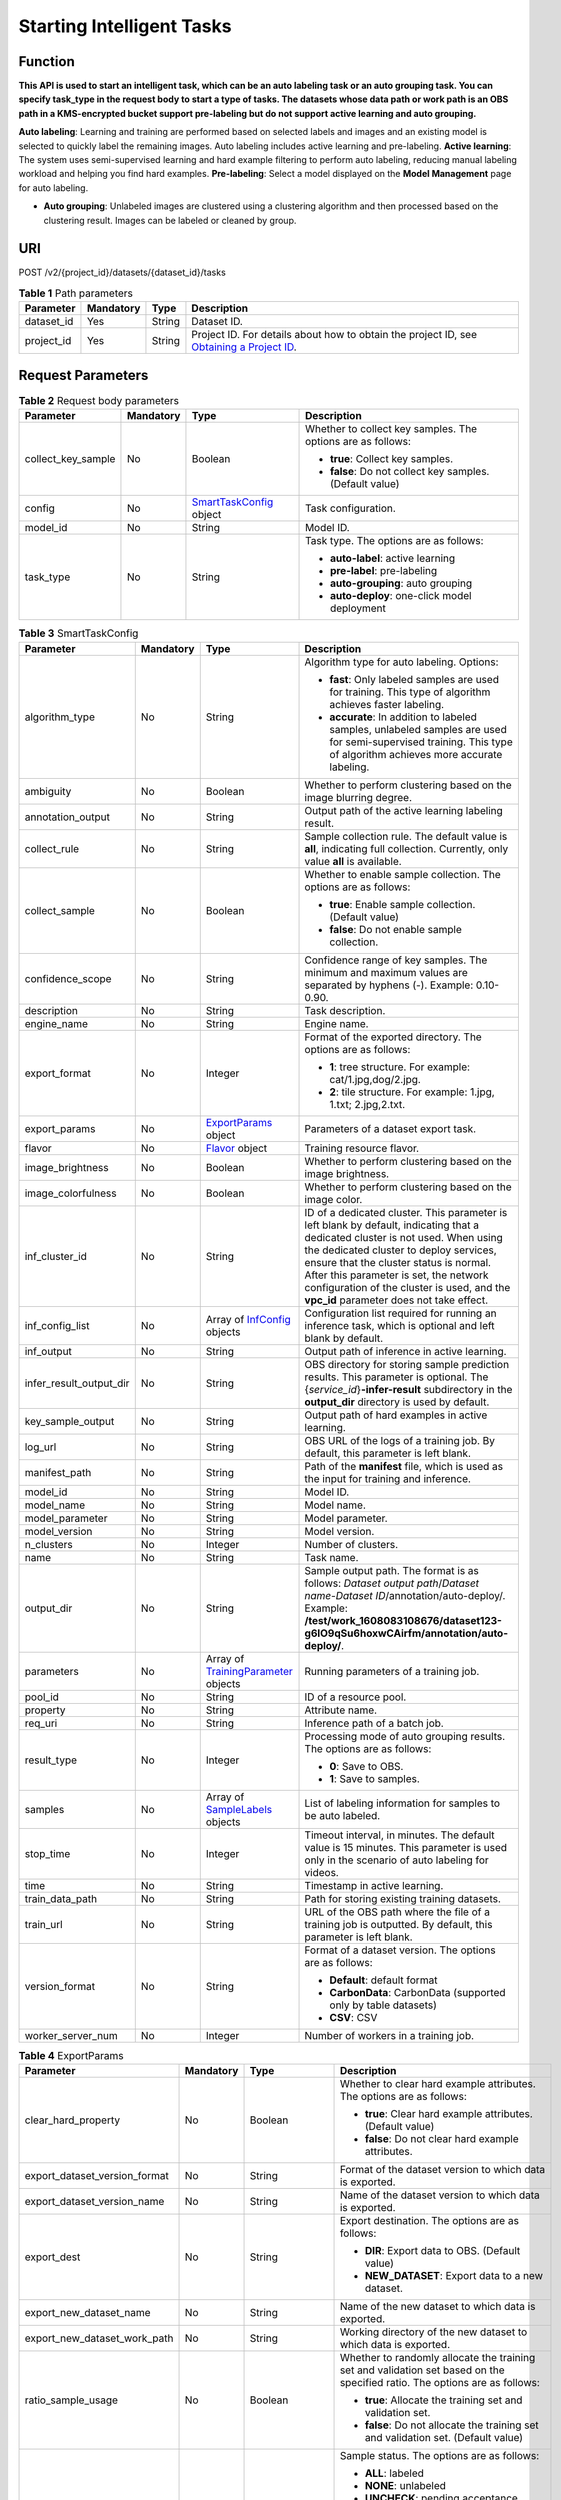 Starting Intelligent Tasks
==========================

Function
--------

**This API is used to start an intelligent task, which can be an auto labeling task or an auto grouping task. You can specify task_type in the request body to start a type of tasks. The datasets whose data path or work path is an OBS path in a KMS-encrypted bucket support pre-labeling but do not support active learning and auto grouping.**

**Auto labeling**: Learning and training are performed based on selected labels and images and an existing model is selected to quickly label the remaining images. Auto labeling includes active learning and pre-labeling. **Active learning**: The system uses semi-supervised learning and hard example filtering to perform auto labeling, reducing manual labeling workload and helping you find hard examples. **Pre-labeling**: Select a model displayed on the **Model Management** page for auto labeling.

-  **Auto grouping**: Unlabeled images are clustered using a clustering algorithm and then processed based on the clustering result. Images can be labeled or cleaned by group.

URI
---

POST /v2/{project_id}/datasets/{dataset_id}/tasks

.. table:: **Table 1** Path parameters

   +------------+-----------+--------+------------------------------------------------------------------------------------------------------------------------------------------------------------+
   | Parameter  | Mandatory | Type   | Description                                                                                                                                                |
   +============+===========+========+============================================================================================================================================================+
   | dataset_id | Yes       | String | Dataset ID.                                                                                                                                                |
   +------------+-----------+--------+------------------------------------------------------------------------------------------------------------------------------------------------------------+
   | project_id | Yes       | String | Project ID. For details about how to obtain the project ID, see `Obtaining a Project ID <../../common_parameters/obtaining_a_project_id_and_name.html>`__. |
   +------------+-----------+--------+------------------------------------------------------------------------------------------------------------------------------------------------------------+

Request Parameters
------------------



.. _CreateTaskrequestSmartTaskRequest:

.. table:: **Table 2** Request body parameters

   +--------------------+-----------------+----------------------------------------------------------------+-------------------------------------------------------------+
   | Parameter          | Mandatory       | Type                                                           | Description                                                 |
   +====================+=================+================================================================+=============================================================+
   | collect_key_sample | No              | Boolean                                                        | Whether to collect key samples. The options are as follows: |
   |                    |                 |                                                                |                                                             |
   |                    |                 |                                                                | -  **true**: Collect key samples.                           |
   |                    |                 |                                                                |                                                             |
   |                    |                 |                                                                | -  **false**: Do not collect key samples. (Default value)   |
   +--------------------+-----------------+----------------------------------------------------------------+-------------------------------------------------------------+
   | config             | No              | `SmartTaskConfig <#createtaskrequestsmarttaskconfig>`__ object | Task configuration.                                         |
   +--------------------+-----------------+----------------------------------------------------------------+-------------------------------------------------------------+
   | model_id           | No              | String                                                         | Model ID.                                                   |
   +--------------------+-----------------+----------------------------------------------------------------+-------------------------------------------------------------+
   | task_type          | No              | String                                                         | Task type. The options are as follows:                      |
   |                    |                 |                                                                |                                                             |
   |                    |                 |                                                                | -  **auto-label**: active learning                          |
   |                    |                 |                                                                |                                                             |
   |                    |                 |                                                                | -  **pre-label**: pre-labeling                              |
   |                    |                 |                                                                |                                                             |
   |                    |                 |                                                                | -  **auto-grouping**: auto grouping                         |
   |                    |                 |                                                                |                                                             |
   |                    |                 |                                                                | -  **auto-deploy**: one-click model deployment              |
   +--------------------+-----------------+----------------------------------------------------------------+-------------------------------------------------------------+



.. _CreateTaskrequestSmartTaskConfig:

.. table:: **Table 3** SmartTaskConfig

   +-------------------------+-----------------+------------------------------------------------------------------------------+-------------------------------------------------------------------------------------------------------------------------------------------------------------------------------------------------------------------------------------------------------------------------------------------------------------------------------------------------------+
   | Parameter               | Mandatory       | Type                                                                         | Description                                                                                                                                                                                                                                                                                                                                           |
   +=========================+=================+==============================================================================+=======================================================================================================================================================================================================================================================================================================================================================+
   | algorithm_type          | No              | String                                                                       | Algorithm type for auto labeling. Options:                                                                                                                                                                                                                                                                                                            |
   |                         |                 |                                                                              |                                                                                                                                                                                                                                                                                                                                                       |
   |                         |                 |                                                                              | -  **fast**: Only labeled samples are used for training. This type of algorithm achieves faster labeling.                                                                                                                                                                                                                                             |
   |                         |                 |                                                                              |                                                                                                                                                                                                                                                                                                                                                       |
   |                         |                 |                                                                              | -  **accurate**: In addition to labeled samples, unlabeled samples are used for semi-supervised training. This type of algorithm achieves more accurate labeling.                                                                                                                                                                                     |
   +-------------------------+-----------------+------------------------------------------------------------------------------+-------------------------------------------------------------------------------------------------------------------------------------------------------------------------------------------------------------------------------------------------------------------------------------------------------------------------------------------------------+
   | ambiguity               | No              | Boolean                                                                      | Whether to perform clustering based on the image blurring degree.                                                                                                                                                                                                                                                                                     |
   +-------------------------+-----------------+------------------------------------------------------------------------------+-------------------------------------------------------------------------------------------------------------------------------------------------------------------------------------------------------------------------------------------------------------------------------------------------------------------------------------------------------+
   | annotation_output       | No              | String                                                                       | Output path of the active learning labeling result.                                                                                                                                                                                                                                                                                                   |
   +-------------------------+-----------------+------------------------------------------------------------------------------+-------------------------------------------------------------------------------------------------------------------------------------------------------------------------------------------------------------------------------------------------------------------------------------------------------------------------------------------------------+
   | collect_rule            | No              | String                                                                       | Sample collection rule. The default value is **all**, indicating full collection. Currently, only value **all** is available.                                                                                                                                                                                                                         |
   +-------------------------+-----------------+------------------------------------------------------------------------------+-------------------------------------------------------------------------------------------------------------------------------------------------------------------------------------------------------------------------------------------------------------------------------------------------------------------------------------------------------+
   | collect_sample          | No              | Boolean                                                                      | Whether to enable sample collection. The options are as follows:                                                                                                                                                                                                                                                                                      |
   |                         |                 |                                                                              |                                                                                                                                                                                                                                                                                                                                                       |
   |                         |                 |                                                                              | -  **true**: Enable sample collection. (Default value)                                                                                                                                                                                                                                                                                                |
   |                         |                 |                                                                              |                                                                                                                                                                                                                                                                                                                                                       |
   |                         |                 |                                                                              | -  **false**: Do not enable sample collection.                                                                                                                                                                                                                                                                                                        |
   +-------------------------+-----------------+------------------------------------------------------------------------------+-------------------------------------------------------------------------------------------------------------------------------------------------------------------------------------------------------------------------------------------------------------------------------------------------------------------------------------------------------+
   | confidence_scope        | No              | String                                                                       | Confidence range of key samples. The minimum and maximum values are separated by hyphens (-). Example: 0.10-0.90.                                                                                                                                                                                                                                     |
   +-------------------------+-----------------+------------------------------------------------------------------------------+-------------------------------------------------------------------------------------------------------------------------------------------------------------------------------------------------------------------------------------------------------------------------------------------------------------------------------------------------------+
   | description             | No              | String                                                                       | Task description.                                                                                                                                                                                                                                                                                                                                     |
   +-------------------------+-----------------+------------------------------------------------------------------------------+-------------------------------------------------------------------------------------------------------------------------------------------------------------------------------------------------------------------------------------------------------------------------------------------------------------------------------------------------------+
   | engine_name             | No              | String                                                                       | Engine name.                                                                                                                                                                                                                                                                                                                                          |
   +-------------------------+-----------------+------------------------------------------------------------------------------+-------------------------------------------------------------------------------------------------------------------------------------------------------------------------------------------------------------------------------------------------------------------------------------------------------------------------------------------------------+
   | export_format           | No              | Integer                                                                      | Format of the exported directory. The options are as follows:                                                                                                                                                                                                                                                                                         |
   |                         |                 |                                                                              |                                                                                                                                                                                                                                                                                                                                                       |
   |                         |                 |                                                                              | -  **1**: tree structure. For example: cat/1.jpg,dog/2.jpg.                                                                                                                                                                                                                                                                                           |
   |                         |                 |                                                                              |                                                                                                                                                                                                                                                                                                                                                       |
   |                         |                 |                                                                              | -  **2**: tile structure. For example: 1.jpg, 1.txt; 2.jpg,2.txt.                                                                                                                                                                                                                                                                                     |
   +-------------------------+-----------------+------------------------------------------------------------------------------+-------------------------------------------------------------------------------------------------------------------------------------------------------------------------------------------------------------------------------------------------------------------------------------------------------------------------------------------------------+
   | export_params           | No              | `ExportParams <#createtaskrequestexportparams>`__ object                     | Parameters of a dataset export task.                                                                                                                                                                                                                                                                                                                  |
   +-------------------------+-----------------+------------------------------------------------------------------------------+-------------------------------------------------------------------------------------------------------------------------------------------------------------------------------------------------------------------------------------------------------------------------------------------------------------------------------------------------------+
   | flavor                  | No              | `Flavor <#createtaskrequestflavor>`__ object                                 | Training resource flavor.                                                                                                                                                                                                                                                                                                                             |
   +-------------------------+-----------------+------------------------------------------------------------------------------+-------------------------------------------------------------------------------------------------------------------------------------------------------------------------------------------------------------------------------------------------------------------------------------------------------------------------------------------------------+
   | image_brightness        | No              | Boolean                                                                      | Whether to perform clustering based on the image brightness.                                                                                                                                                                                                                                                                                          |
   +-------------------------+-----------------+------------------------------------------------------------------------------+-------------------------------------------------------------------------------------------------------------------------------------------------------------------------------------------------------------------------------------------------------------------------------------------------------------------------------------------------------+
   | image_colorfulness      | No              | Boolean                                                                      | Whether to perform clustering based on the image color.                                                                                                                                                                                                                                                                                               |
   +-------------------------+-----------------+------------------------------------------------------------------------------+-------------------------------------------------------------------------------------------------------------------------------------------------------------------------------------------------------------------------------------------------------------------------------------------------------------------------------------------------------+
   | inf_cluster_id          | No              | String                                                                       | ID of a dedicated cluster. This parameter is left blank by default, indicating that a dedicated cluster is not used. When using the dedicated cluster to deploy services, ensure that the cluster status is normal. After this parameter is set, the network configuration of the cluster is used, and the **vpc_id** parameter does not take effect. |
   +-------------------------+-----------------+------------------------------------------------------------------------------+-------------------------------------------------------------------------------------------------------------------------------------------------------------------------------------------------------------------------------------------------------------------------------------------------------------------------------------------------------+
   | inf_config_list         | No              | Array of `InfConfig <#createtaskrequestinfconfig>`__ objects                 | Configuration list required for running an inference task, which is optional and left blank by default.                                                                                                                                                                                                                                               |
   +-------------------------+-----------------+------------------------------------------------------------------------------+-------------------------------------------------------------------------------------------------------------------------------------------------------------------------------------------------------------------------------------------------------------------------------------------------------------------------------------------------------+
   | inf_output              | No              | String                                                                       | Output path of inference in active learning.                                                                                                                                                                                                                                                                                                          |
   +-------------------------+-----------------+------------------------------------------------------------------------------+-------------------------------------------------------------------------------------------------------------------------------------------------------------------------------------------------------------------------------------------------------------------------------------------------------------------------------------------------------+
   | infer_result_output_dir | No              | String                                                                       | OBS directory for storing sample prediction results. This parameter is optional. The {*service_id*}\ **-infer-result** subdirectory in the **output_dir** directory is used by default.                                                                                                                                                               |
   +-------------------------+-----------------+------------------------------------------------------------------------------+-------------------------------------------------------------------------------------------------------------------------------------------------------------------------------------------------------------------------------------------------------------------------------------------------------------------------------------------------------+
   | key_sample_output       | No              | String                                                                       | Output path of hard examples in active learning.                                                                                                                                                                                                                                                                                                      |
   +-------------------------+-----------------+------------------------------------------------------------------------------+-------------------------------------------------------------------------------------------------------------------------------------------------------------------------------------------------------------------------------------------------------------------------------------------------------------------------------------------------------+
   | log_url                 | No              | String                                                                       | OBS URL of the logs of a training job. By default, this parameter is left blank.                                                                                                                                                                                                                                                                      |
   +-------------------------+-----------------+------------------------------------------------------------------------------+-------------------------------------------------------------------------------------------------------------------------------------------------------------------------------------------------------------------------------------------------------------------------------------------------------------------------------------------------------+
   | manifest_path           | No              | String                                                                       | Path of the **manifest** file, which is used as the input for training and inference.                                                                                                                                                                                                                                                                 |
   +-------------------------+-----------------+------------------------------------------------------------------------------+-------------------------------------------------------------------------------------------------------------------------------------------------------------------------------------------------------------------------------------------------------------------------------------------------------------------------------------------------------+
   | model_id                | No              | String                                                                       | Model ID.                                                                                                                                                                                                                                                                                                                                             |
   +-------------------------+-----------------+------------------------------------------------------------------------------+-------------------------------------------------------------------------------------------------------------------------------------------------------------------------------------------------------------------------------------------------------------------------------------------------------------------------------------------------------+
   | model_name              | No              | String                                                                       | Model name.                                                                                                                                                                                                                                                                                                                                           |
   +-------------------------+-----------------+------------------------------------------------------------------------------+-------------------------------------------------------------------------------------------------------------------------------------------------------------------------------------------------------------------------------------------------------------------------------------------------------------------------------------------------------+
   | model_parameter         | No              | String                                                                       | Model parameter.                                                                                                                                                                                                                                                                                                                                      |
   +-------------------------+-----------------+------------------------------------------------------------------------------+-------------------------------------------------------------------------------------------------------------------------------------------------------------------------------------------------------------------------------------------------------------------------------------------------------------------------------------------------------+
   | model_version           | No              | String                                                                       | Model version.                                                                                                                                                                                                                                                                                                                                        |
   +-------------------------+-----------------+------------------------------------------------------------------------------+-------------------------------------------------------------------------------------------------------------------------------------------------------------------------------------------------------------------------------------------------------------------------------------------------------------------------------------------------------+
   | n_clusters              | No              | Integer                                                                      | Number of clusters.                                                                                                                                                                                                                                                                                                                                   |
   +-------------------------+-----------------+------------------------------------------------------------------------------+-------------------------------------------------------------------------------------------------------------------------------------------------------------------------------------------------------------------------------------------------------------------------------------------------------------------------------------------------------+
   | name                    | No              | String                                                                       | Task name.                                                                                                                                                                                                                                                                                                                                            |
   +-------------------------+-----------------+------------------------------------------------------------------------------+-------------------------------------------------------------------------------------------------------------------------------------------------------------------------------------------------------------------------------------------------------------------------------------------------------------------------------------------------------+
   | output_dir              | No              | String                                                                       | Sample output path. The format is as follows: *Dataset output path*/*Dataset name*-*Dataset ID*/annotation/auto-deploy/. Example: **/test/work_1608083108676/dataset123-g6IO9qSu6hoxwCAirfm/annotation/auto-deploy/**.                                                                                                                                |
   +-------------------------+-----------------+------------------------------------------------------------------------------+-------------------------------------------------------------------------------------------------------------------------------------------------------------------------------------------------------------------------------------------------------------------------------------------------------------------------------------------------------+
   | parameters              | No              | Array of `TrainingParameter <#createtaskrequesttrainingparameter>`__ objects | Running parameters of a training job.                                                                                                                                                                                                                                                                                                                 |
   +-------------------------+-----------------+------------------------------------------------------------------------------+-------------------------------------------------------------------------------------------------------------------------------------------------------------------------------------------------------------------------------------------------------------------------------------------------------------------------------------------------------+
   | pool_id                 | No              | String                                                                       | ID of a resource pool.                                                                                                                                                                                                                                                                                                                                |
   +-------------------------+-----------------+------------------------------------------------------------------------------+-------------------------------------------------------------------------------------------------------------------------------------------------------------------------------------------------------------------------------------------------------------------------------------------------------------------------------------------------------+
   | property                | No              | String                                                                       | Attribute name.                                                                                                                                                                                                                                                                                                                                       |
   +-------------------------+-----------------+------------------------------------------------------------------------------+-------------------------------------------------------------------------------------------------------------------------------------------------------------------------------------------------------------------------------------------------------------------------------------------------------------------------------------------------------+
   | req_uri                 | No              | String                                                                       | Inference path of a batch job.                                                                                                                                                                                                                                                                                                                        |
   +-------------------------+-----------------+------------------------------------------------------------------------------+-------------------------------------------------------------------------------------------------------------------------------------------------------------------------------------------------------------------------------------------------------------------------------------------------------------------------------------------------------+
   | result_type             | No              | Integer                                                                      | Processing mode of auto grouping results. The options are as follows:                                                                                                                                                                                                                                                                                 |
   |                         |                 |                                                                              |                                                                                                                                                                                                                                                                                                                                                       |
   |                         |                 |                                                                              | -  **0**: Save to OBS.                                                                                                                                                                                                                                                                                                                                |
   |                         |                 |                                                                              |                                                                                                                                                                                                                                                                                                                                                       |
   |                         |                 |                                                                              | -  **1**: Save to samples.                                                                                                                                                                                                                                                                                                                            |
   +-------------------------+-----------------+------------------------------------------------------------------------------+-------------------------------------------------------------------------------------------------------------------------------------------------------------------------------------------------------------------------------------------------------------------------------------------------------------------------------------------------------+
   | samples                 | No              | Array of `SampleLabels <#createtaskrequestsamplelabels>`__ objects           | List of labeling information for samples to be auto labeled.                                                                                                                                                                                                                                                                                          |
   +-------------------------+-----------------+------------------------------------------------------------------------------+-------------------------------------------------------------------------------------------------------------------------------------------------------------------------------------------------------------------------------------------------------------------------------------------------------------------------------------------------------+
   | stop_time               | No              | Integer                                                                      | Timeout interval, in minutes. The default value is 15 minutes. This parameter is used only in the scenario of auto labeling for videos.                                                                                                                                                                                                               |
   +-------------------------+-----------------+------------------------------------------------------------------------------+-------------------------------------------------------------------------------------------------------------------------------------------------------------------------------------------------------------------------------------------------------------------------------------------------------------------------------------------------------+
   | time                    | No              | String                                                                       | Timestamp in active learning.                                                                                                                                                                                                                                                                                                                         |
   +-------------------------+-----------------+------------------------------------------------------------------------------+-------------------------------------------------------------------------------------------------------------------------------------------------------------------------------------------------------------------------------------------------------------------------------------------------------------------------------------------------------+
   | train_data_path         | No              | String                                                                       | Path for storing existing training datasets.                                                                                                                                                                                                                                                                                                          |
   +-------------------------+-----------------+------------------------------------------------------------------------------+-------------------------------------------------------------------------------------------------------------------------------------------------------------------------------------------------------------------------------------------------------------------------------------------------------------------------------------------------------+
   | train_url               | No              | String                                                                       | URL of the OBS path where the file of a training job is outputted. By default, this parameter is left blank.                                                                                                                                                                                                                                          |
   +-------------------------+-----------------+------------------------------------------------------------------------------+-------------------------------------------------------------------------------------------------------------------------------------------------------------------------------------------------------------------------------------------------------------------------------------------------------------------------------------------------------+
   | version_format          | No              | String                                                                       | Format of a dataset version. The options are as follows:                                                                                                                                                                                                                                                                                              |
   |                         |                 |                                                                              |                                                                                                                                                                                                                                                                                                                                                       |
   |                         |                 |                                                                              | -  **Default**: default format                                                                                                                                                                                                                                                                                                                        |
   |                         |                 |                                                                              |                                                                                                                                                                                                                                                                                                                                                       |
   |                         |                 |                                                                              | -  **CarbonData**: CarbonData (supported only by table datasets)                                                                                                                                                                                                                                                                                      |
   |                         |                 |                                                                              |                                                                                                                                                                                                                                                                                                                                                       |
   |                         |                 |                                                                              | -  **CSV**: CSV                                                                                                                                                                                                                                                                                                                                       |
   +-------------------------+-----------------+------------------------------------------------------------------------------+-------------------------------------------------------------------------------------------------------------------------------------------------------------------------------------------------------------------------------------------------------------------------------------------------------------------------------------------------------+
   | worker_server_num       | No              | Integer                                                                      | Number of workers in a training job.                                                                                                                                                                                                                                                                                                                  |
   +-------------------------+-----------------+------------------------------------------------------------------------------+-------------------------------------------------------------------------------------------------------------------------------------------------------------------------------------------------------------------------------------------------------------------------------------------------------------------------------------------------------+



.. _CreateTaskrequestExportParams:

.. table:: **Table 4** ExportParams

   +-------------------------------+-----------------+--------------------------------------------------------------------------+----------------------------------------------------------------------------------------------------------------------------------------------------------------------------+
   | Parameter                     | Mandatory       | Type                                                                     | Description                                                                                                                                                                |
   +===============================+=================+==========================================================================+============================================================================================================================================================================+
   | clear_hard_property           | No              | Boolean                                                                  | Whether to clear hard example attributes. The options are as follows:                                                                                                      |
   |                               |                 |                                                                          |                                                                                                                                                                            |
   |                               |                 |                                                                          | -  **true**: Clear hard example attributes. (Default value)                                                                                                                |
   |                               |                 |                                                                          |                                                                                                                                                                            |
   |                               |                 |                                                                          | -  **false**: Do not clear hard example attributes.                                                                                                                        |
   +-------------------------------+-----------------+--------------------------------------------------------------------------+----------------------------------------------------------------------------------------------------------------------------------------------------------------------------+
   | export_dataset_version_format | No              | String                                                                   | Format of the dataset version to which data is exported.                                                                                                                   |
   +-------------------------------+-----------------+--------------------------------------------------------------------------+----------------------------------------------------------------------------------------------------------------------------------------------------------------------------+
   | export_dataset_version_name   | No              | String                                                                   | Name of the dataset version to which data is exported.                                                                                                                     |
   +-------------------------------+-----------------+--------------------------------------------------------------------------+----------------------------------------------------------------------------------------------------------------------------------------------------------------------------+
   | export_dest                   | No              | String                                                                   | Export destination. The options are as follows:                                                                                                                            |
   |                               |                 |                                                                          |                                                                                                                                                                            |
   |                               |                 |                                                                          | -  **DIR**: Export data to OBS. (Default value)                                                                                                                            |
   |                               |                 |                                                                          |                                                                                                                                                                            |
   |                               |                 |                                                                          | -  **NEW_DATASET**: Export data to a new dataset.                                                                                                                          |
   +-------------------------------+-----------------+--------------------------------------------------------------------------+----------------------------------------------------------------------------------------------------------------------------------------------------------------------------+
   | export_new_dataset_name       | No              | String                                                                   | Name of the new dataset to which data is exported.                                                                                                                         |
   +-------------------------------+-----------------+--------------------------------------------------------------------------+----------------------------------------------------------------------------------------------------------------------------------------------------------------------------+
   | export_new_dataset_work_path  | No              | String                                                                   | Working directory of the new dataset to which data is exported.                                                                                                            |
   +-------------------------------+-----------------+--------------------------------------------------------------------------+----------------------------------------------------------------------------------------------------------------------------------------------------------------------------+
   | ratio_sample_usage            | No              | Boolean                                                                  | Whether to randomly allocate the training set and validation set based on the specified ratio. The options are as follows:                                                 |
   |                               |                 |                                                                          |                                                                                                                                                                            |
   |                               |                 |                                                                          | -  **true**: Allocate the training set and validation set.                                                                                                                 |
   |                               |                 |                                                                          |                                                                                                                                                                            |
   |                               |                 |                                                                          | -  **false**: Do not allocate the training set and validation set. (Default value)                                                                                         |
   +-------------------------------+-----------------+--------------------------------------------------------------------------+----------------------------------------------------------------------------------------------------------------------------------------------------------------------------+
   | sample_state                  | No              | String                                                                   | Sample status. The options are as follows:                                                                                                                                 |
   |                               |                 |                                                                          |                                                                                                                                                                            |
   |                               |                 |                                                                          | -  **ALL**: labeled                                                                                                                                                        |
   |                               |                 |                                                                          |                                                                                                                                                                            |
   |                               |                 |                                                                          | -  **NONE**: unlabeled                                                                                                                                                     |
   |                               |                 |                                                                          |                                                                                                                                                                            |
   |                               |                 |                                                                          | -  **UNCHECK**: pending acceptance                                                                                                                                         |
   |                               |                 |                                                                          |                                                                                                                                                                            |
   |                               |                 |                                                                          | -  **ACCEPTED**: accepted                                                                                                                                                  |
   |                               |                 |                                                                          |                                                                                                                                                                            |
   |                               |                 |                                                                          | -  **REJECTED**: rejected                                                                                                                                                  |
   |                               |                 |                                                                          |                                                                                                                                                                            |
   |                               |                 |                                                                          | -  **UNREVIEWED**: pending review                                                                                                                                          |
   |                               |                 |                                                                          |                                                                                                                                                                            |
   |                               |                 |                                                                          | -  **REVIEWED**: reviewed                                                                                                                                                  |
   |                               |                 |                                                                          |                                                                                                                                                                            |
   |                               |                 |                                                                          | -  **WORKFORCE_SAMPLED**: sampled                                                                                                                                          |
   |                               |                 |                                                                          |                                                                                                                                                                            |
   |                               |                 |                                                                          | -  **WORKFORCE_SAMPLED_UNCHECK**: sampling unchecked                                                                                                                       |
   |                               |                 |                                                                          |                                                                                                                                                                            |
   |                               |                 |                                                                          | -  **WORKFORCE_SAMPLED_CHECKED**: sampling checked                                                                                                                         |
   |                               |                 |                                                                          |                                                                                                                                                                            |
   |                               |                 |                                                                          | -  **WORKFORCE_SAMPLED_ACCEPTED**: sampling accepted                                                                                                                       |
   |                               |                 |                                                                          |                                                                                                                                                                            |
   |                               |                 |                                                                          | -  **WORKFORCE_SAMPLED_REJECTED**: sampling rejected                                                                                                                       |
   |                               |                 |                                                                          |                                                                                                                                                                            |
   |                               |                 |                                                                          | -  **AUTO_ANNOTATION**: to be confirmed                                                                                                                                    |
   +-------------------------------+-----------------+--------------------------------------------------------------------------+----------------------------------------------------------------------------------------------------------------------------------------------------------------------------+
   | samples                       | No              | Array of strings                                                         | ID list of exported samples.                                                                                                                                               |
   +-------------------------------+-----------------+--------------------------------------------------------------------------+----------------------------------------------------------------------------------------------------------------------------------------------------------------------------+
   | search_conditions             | No              | Array of `SearchCondition <#createtaskrequestsearchcondition>`__ objects | Exported search conditions. The relationship between multiple search conditions is OR.                                                                                     |
   +-------------------------------+-----------------+--------------------------------------------------------------------------+----------------------------------------------------------------------------------------------------------------------------------------------------------------------------+
   | train_sample_ratio            | No              | String                                                                   | Split ratio of training set and verification set during specified version release. The default value is **1.00**, indicating that all released versions are training sets. |
   +-------------------------------+-----------------+--------------------------------------------------------------------------+----------------------------------------------------------------------------------------------------------------------------------------------------------------------------+



.. _CreateTaskrequestSearchCondition:

.. table:: **Table 5** SearchCondition

   +------------------+-----------------+----------------------------------------------------------+------------------------------------------------------------------------------------------------------------------------------------------------------------------------------------------------------------------------------------------------------------------+
   | Parameter        | Mandatory       | Type                                                     | Description                                                                                                                                                                                                                                                      |
   +==================+=================+==========================================================+==================================================================================================================================================================================================================================================================+
   | coefficient      | No              | String                                                   | Filter by coefficient of difficulty.                                                                                                                                                                                                                             |
   +------------------+-----------------+----------------------------------------------------------+------------------------------------------------------------------------------------------------------------------------------------------------------------------------------------------------------------------------------------------------------------------+
   | frame_in_video   | No              | Integer                                                  | A frame in the video.                                                                                                                                                                                                                                            |
   +------------------+-----------------+----------------------------------------------------------+------------------------------------------------------------------------------------------------------------------------------------------------------------------------------------------------------------------------------------------------------------------+
   | hard             | No              | String                                                   | Whether a sample is a hard sample. The options are as follows:                                                                                                                                                                                                   |
   |                  |                 |                                                          |                                                                                                                                                                                                                                                                  |
   |                  |                 |                                                          | -  **0**: non-hard sample                                                                                                                                                                                                                                        |
   |                  |                 |                                                          |                                                                                                                                                                                                                                                                  |
   |                  |                 |                                                          | -  **1**: hard sample                                                                                                                                                                                                                                            |
   +------------------+-----------------+----------------------------------------------------------+------------------------------------------------------------------------------------------------------------------------------------------------------------------------------------------------------------------------------------------------------------------+
   | import_origin    | No              | String                                                   | Filter by data source.                                                                                                                                                                                                                                           |
   +------------------+-----------------+----------------------------------------------------------+------------------------------------------------------------------------------------------------------------------------------------------------------------------------------------------------------------------------------------------------------------------+
   | kvp              | No              | String                                                   | CT dosage, filtered by dosage.                                                                                                                                                                                                                                   |
   +------------------+-----------------+----------------------------------------------------------+------------------------------------------------------------------------------------------------------------------------------------------------------------------------------------------------------------------------------------------------------------------+
   | label_list       | No              | `SearchLabels <#createtaskrequestsearchlabels>`__ object | Label search criteria.                                                                                                                                                                                                                                           |
   +------------------+-----------------+----------------------------------------------------------+------------------------------------------------------------------------------------------------------------------------------------------------------------------------------------------------------------------------------------------------------------------+
   | labeler          | No              | String                                                   | Labeler.                                                                                                                                                                                                                                                         |
   +------------------+-----------------+----------------------------------------------------------+------------------------------------------------------------------------------------------------------------------------------------------------------------------------------------------------------------------------------------------------------------------+
   | metadata         | No              | `SearchProp <#createtaskrequestsearchprop>`__ object     | Search by sample attribute.                                                                                                                                                                                                                                      |
   +------------------+-----------------+----------------------------------------------------------+------------------------------------------------------------------------------------------------------------------------------------------------------------------------------------------------------------------------------------------------------------------+
   | parent_sample_id | No              | String                                                   | Parent sample ID.                                                                                                                                                                                                                                                |
   +------------------+-----------------+----------------------------------------------------------+------------------------------------------------------------------------------------------------------------------------------------------------------------------------------------------------------------------------------------------------------------------+
   | sample_dir       | No              | String                                                   | Directory where data samples are stored (the directory must end with a slash (/)). Only samples in the specified directory are searched for. Recursive search of directories is not supported.                                                                   |
   +------------------+-----------------+----------------------------------------------------------+------------------------------------------------------------------------------------------------------------------------------------------------------------------------------------------------------------------------------------------------------------------+
   | sample_name      | No              | String                                                   | Search by sample name, including the file name extension.                                                                                                                                                                                                        |
   +------------------+-----------------+----------------------------------------------------------+------------------------------------------------------------------------------------------------------------------------------------------------------------------------------------------------------------------------------------------------------------------+
   | sample_time      | No              | String                                                   | When a sample is added to the dataset, an index is created based on the last modification time (accurate to day) of the sample on OBS. You can search for the sample based on the time. The options are as follows:                                              |
   |                  |                 |                                                          |                                                                                                                                                                                                                                                                  |
   |                  |                 |                                                          | -  **month**: Search for samples added from 30 days ago to the current day.                                                                                                                                                                                      |
   |                  |                 |                                                          |                                                                                                                                                                                                                                                                  |
   |                  |                 |                                                          | -  **day**: Search for samples added from yesterday (one day ago) to the current day.                                                                                                                                                                            |
   |                  |                 |                                                          |                                                                                                                                                                                                                                                                  |
   |                  |                 |                                                          | -  **yyyyMMdd-yyyyMMdd**: Search for samples added in a specified period (at most 30 days), in the format of **Start date-End date**. For example, **20190901-2019091501** indicates that samples generated from September 1 to September 15, 2019 are searched. |
   +------------------+-----------------+----------------------------------------------------------+------------------------------------------------------------------------------------------------------------------------------------------------------------------------------------------------------------------------------------------------------------------+
   | score            | No              | String                                                   | Search by confidence.                                                                                                                                                                                                                                            |
   +------------------+-----------------+----------------------------------------------------------+------------------------------------------------------------------------------------------------------------------------------------------------------------------------------------------------------------------------------------------------------------------+
   | slice_thickness  | No              | String                                                   | DICOM layer thickness. Samples are filtered by layer thickness.                                                                                                                                                                                                  |
   +------------------+-----------------+----------------------------------------------------------+------------------------------------------------------------------------------------------------------------------------------------------------------------------------------------------------------------------------------------------------------------------+
   | study_date       | No              | String                                                   | DICOM scanning time.                                                                                                                                                                                                                                             |
   +------------------+-----------------+----------------------------------------------------------+------------------------------------------------------------------------------------------------------------------------------------------------------------------------------------------------------------------------------------------------------------------+
   | time_in_video    | No              | String                                                   | A time point in the video.                                                                                                                                                                                                                                       |
   +------------------+-----------------+----------------------------------------------------------+------------------------------------------------------------------------------------------------------------------------------------------------------------------------------------------------------------------------------------------------------------------+



.. _CreateTaskrequestSearchLabels:

.. table:: **Table 6** SearchLabels

   +-----------------+-----------------+------------------------------------------------------------------+--------------------------------------------------------------------------------------------------------------------------------------------------------------+
   | Parameter       | Mandatory       | Type                                                             | Description                                                                                                                                                  |
   +=================+=================+==================================================================+==============================================================================================================================================================+
   | labels          | No              | Array of `SearchLabel <#createtaskrequestsearchlabel>`__ objects | List of label search criteria.                                                                                                                               |
   +-----------------+-----------------+------------------------------------------------------------------+--------------------------------------------------------------------------------------------------------------------------------------------------------------+
   | op              | No              | String                                                           | If you want to search for multiple labels, **op** must be specified. If you search for only one label, **op** can be left blank. The options are as follows: |
   |                 |                 |                                                                  |                                                                                                                                                              |
   |                 |                 |                                                                  | -  **OR**: OR operation                                                                                                                                      |
   |                 |                 |                                                                  |                                                                                                                                                              |
   |                 |                 |                                                                  | -  **AND**: AND operation                                                                                                                                    |
   +-----------------+-----------------+------------------------------------------------------------------+--------------------------------------------------------------------------------------------------------------------------------------------------------------+



.. _CreateTaskrequestSearchLabel:

.. table:: **Table 7** SearchLabel

   +-----------------+-----------------+---------------------------+----------------------------------------------------------------------------------------------------------------------------------------------------------------------------------------------------------------------------------------------------------------------------------------+
   | Parameter       | Mandatory       | Type                      | Description                                                                                                                                                                                                                                                                            |
   +=================+=================+===========================+========================================================================================================================================================================================================================================================================================+
   | name            | No              | String                    | Label name.                                                                                                                                                                                                                                                                            |
   +-----------------+-----------------+---------------------------+----------------------------------------------------------------------------------------------------------------------------------------------------------------------------------------------------------------------------------------------------------------------------------------+
   | op              | No              | String                    | Operation type between multiple attributes. The options are as follows:                                                                                                                                                                                                                |
   |                 |                 |                           |                                                                                                                                                                                                                                                                                        |
   |                 |                 |                           | -  **OR**: OR operation                                                                                                                                                                                                                                                                |
   |                 |                 |                           |                                                                                                                                                                                                                                                                                        |
   |                 |                 |                           | -  **AND**: AND operation                                                                                                                                                                                                                                                              |
   +-----------------+-----------------+---------------------------+----------------------------------------------------------------------------------------------------------------------------------------------------------------------------------------------------------------------------------------------------------------------------------------+
   | property        | No              | Map<String,Array<String>> | Label attribute, which is in the Object format and stores any key-value pairs. **key** indicates the attribute name, and **value** indicates the value list. If **value** is **null**, the search is not performed by value. Otherwise, the search value can be any value in the list. |
   +-----------------+-----------------+---------------------------+----------------------------------------------------------------------------------------------------------------------------------------------------------------------------------------------------------------------------------------------------------------------------------------+
   | type            | No              | Integer                   | Label type. The options are as follows:                                                                                                                                                                                                                                                |
   |                 |                 |                           |                                                                                                                                                                                                                                                                                        |
   |                 |                 |                           | -  **0**: image classification                                                                                                                                                                                                                                                         |
   |                 |                 |                           |                                                                                                                                                                                                                                                                                        |
   |                 |                 |                           | -  **1**: object detection                                                                                                                                                                                                                                                             |
   |                 |                 |                           |                                                                                                                                                                                                                                                                                        |
   |                 |                 |                           | -  **100**: text classification                                                                                                                                                                                                                                                        |
   |                 |                 |                           |                                                                                                                                                                                                                                                                                        |
   |                 |                 |                           | -  **101**: named entity recognition                                                                                                                                                                                                                                                   |
   |                 |                 |                           |                                                                                                                                                                                                                                                                                        |
   |                 |                 |                           | -  **102**: text triplet relationship                                                                                                                                                                                                                                                  |
   |                 |                 |                           |                                                                                                                                                                                                                                                                                        |
   |                 |                 |                           | -  **103**: text triplet entity                                                                                                                                                                                                                                                        |
   |                 |                 |                           |                                                                                                                                                                                                                                                                                        |
   |                 |                 |                           | -  **200**: speech classification                                                                                                                                                                                                                                                      |
   |                 |                 |                           |                                                                                                                                                                                                                                                                                        |
   |                 |                 |                           | -  **201**: speech content                                                                                                                                                                                                                                                             |
   |                 |                 |                           |                                                                                                                                                                                                                                                                                        |
   |                 |                 |                           | -  **202**: speech paragraph labeling                                                                                                                                                                                                                                                  |
   |                 |                 |                           |                                                                                                                                                                                                                                                                                        |
   |                 |                 |                           | -  **600**: video classification                                                                                                                                                                                                                                                       |
   +-----------------+-----------------+---------------------------+----------------------------------------------------------------------------------------------------------------------------------------------------------------------------------------------------------------------------------------------------------------------------------------+



.. _CreateTaskrequestSearchProp:

.. table:: **Table 8** SearchProp

   +-----------------+-----------------+---------------------------+-----------------------------------------------------------------------+
   | Parameter       | Mandatory       | Type                      | Description                                                           |
   +=================+=================+===========================+=======================================================================+
   | op              | No              | String                    | Relationship between attribute values. The options are as follows:    |
   |                 |                 |                           |                                                                       |
   |                 |                 |                           | -  **AND**: AND relationship                                          |
   |                 |                 |                           |                                                                       |
   |                 |                 |                           | -  **OR**: OR relationship                                            |
   +-----------------+-----------------+---------------------------+-----------------------------------------------------------------------+
   | props           | No              | Map<String,Array<String>> | Search criteria of an attribute. Multiple search criteria can be set. |
   +-----------------+-----------------+---------------------------+-----------------------------------------------------------------------+



.. _CreateTaskrequestFlavor:

.. table:: **Table 9** Flavor

   +-----------+-----------+--------+------------------------------------------------------------------------------+
   | Parameter | Mandatory | Type   | Description                                                                  |
   +===========+===========+========+==============================================================================+
   | code      | No        | String | Attribute code of a resource specification, which is used for task creating. |
   +-----------+-----------+--------+------------------------------------------------------------------------------+



.. _CreateTaskrequestInfConfig:

.. table:: **Table 10** InfConfig

   +----------------+-----------+--------------------+--------------------------------------------------------------------------------------------------------------------------------------------------------------------------------------------------------------------------------------------+
   | Parameter      | Mandatory | Type               | Description                                                                                                                                                                                                                                |
   +================+===========+====================+============================================================================================================================================================================================================================================+
   | envs           | No        | Map<String,String> | (Optional) Environment variable key-value pair required for running a model. By default, this parameter is left blank. To ensure data security, do not enter sensitive information, such as plaintext passwords, in environment variables. |
   +----------------+-----------+--------------------+--------------------------------------------------------------------------------------------------------------------------------------------------------------------------------------------------------------------------------------------+
   | instance_count | No        | Integer            | Instance number of model deployment, that is, the number of compute nodes.                                                                                                                                                                 |
   +----------------+-----------+--------------------+--------------------------------------------------------------------------------------------------------------------------------------------------------------------------------------------------------------------------------------------+
   | model_id       | No        | String             | Model ID.                                                                                                                                                                                                                                  |
   +----------------+-----------+--------------------+--------------------------------------------------------------------------------------------------------------------------------------------------------------------------------------------------------------------------------------------+
   | specification  | No        | String             | Resource specifications of real-time services. For details, see `Deploying Services <../../service_management/deploying_a_model_as_a_service.html>`__.                                                                                     |
   +----------------+-----------+--------------------+--------------------------------------------------------------------------------------------------------------------------------------------------------------------------------------------------------------------------------------------+
   | weight         | No        | Integer            | Traffic weight allocated to a model. This parameter is mandatory only when **infer_type** is set to **real-time**. The sum of the weights must be **100**.                                                                                 |
   +----------------+-----------+--------------------+--------------------------------------------------------------------------------------------------------------------------------------------------------------------------------------------------------------------------------------------+



.. _CreateTaskrequestTrainingParameter:

.. table:: **Table 11** TrainingParameter

   ========= ========= ====== ================
   Parameter Mandatory Type   Description
   ========= ========= ====== ================
   label     No        String Parameter name.
   value     No        String Parameter value.
   ========= ========= ====== ================



.. _CreateTaskrequestSampleLabels:

.. table:: **Table 12** SampleLabels

   +-----------------+-----------------+------------------------------------------------------------------+------------------------------------------------------------------------------------+
   | Parameter       | Mandatory       | Type                                                             | Description                                                                        |
   +=================+=================+==================================================================+====================================================================================+
   | labels          | No              | Array of `SampleLabel <#createtaskrequestsamplelabel>`__ objects | Sample label list. If this parameter is left blank, all sample labels are deleted. |
   +-----------------+-----------------+------------------------------------------------------------------+------------------------------------------------------------------------------------+
   | metadata        | No              | `SampleMetadata <#createtaskrequestsamplemetadata>`__ object     | Key-value pair of the sample **metadata** attribute.                               |
   +-----------------+-----------------+------------------------------------------------------------------+------------------------------------------------------------------------------------+
   | sample_id       | No              | String                                                           | Sample ID.                                                                         |
   +-----------------+-----------------+------------------------------------------------------------------+------------------------------------------------------------------------------------+
   | sample_type     | No              | Integer                                                          | Sample type. The options are as follows:                                           |
   |                 |                 |                                                                  |                                                                                    |
   |                 |                 |                                                                  | -  **0**: image                                                                    |
   |                 |                 |                                                                  |                                                                                    |
   |                 |                 |                                                                  | -  **1**: text                                                                     |
   |                 |                 |                                                                  |                                                                                    |
   |                 |                 |                                                                  | -  **2**: speech                                                                   |
   |                 |                 |                                                                  |                                                                                    |
   |                 |                 |                                                                  | -  **4**: table                                                                    |
   |                 |                 |                                                                  |                                                                                    |
   |                 |                 |                                                                  | -  **6**: video                                                                    |
   |                 |                 |                                                                  |                                                                                    |
   |                 |                 |                                                                  | -  **9**: custom format                                                            |
   +-----------------+-----------------+------------------------------------------------------------------+------------------------------------------------------------------------------------+
   | sample_usage    | No              | String                                                           | Sample usage. The options are as follows:                                          |
   |                 |                 |                                                                  |                                                                                    |
   |                 |                 |                                                                  | -  **TRAIN**: training                                                             |
   |                 |                 |                                                                  |                                                                                    |
   |                 |                 |                                                                  | -  **EVAL**: evaluation                                                            |
   |                 |                 |                                                                  |                                                                                    |
   |                 |                 |                                                                  | -  **TEST**: test                                                                  |
   |                 |                 |                                                                  |                                                                                    |
   |                 |                 |                                                                  | -  **INFERENCE**: inference                                                        |
   +-----------------+-----------------+------------------------------------------------------------------+------------------------------------------------------------------------------------+
   | source          | No              | String                                                           | Source address of sample data.                                                     |
   +-----------------+-----------------+------------------------------------------------------------------+------------------------------------------------------------------------------------+
   | worker_id       | No              | String                                                           | ID of a labeling team member.                                                      |
   +-----------------+-----------------+------------------------------------------------------------------+------------------------------------------------------------------------------------+



.. _CreateTaskrequestSampleLabel:

.. table:: **Table 13** SampleLabel

   +-----------------+-----------------+------------------------------------------------------------------------+---------------------------------------------------------------------------------------------------------------------------------------+
   | Parameter       | Mandatory       | Type                                                                   | Description                                                                                                                           |
   +=================+=================+========================================================================+=======================================================================================================================================+
   | annotated_by    | No              | String                                                                 | Video labeling method, which is used to distinguish whether a video is labeled manually or automatically. The options are as follows: |
   |                 |                 |                                                                        |                                                                                                                                       |
   |                 |                 |                                                                        | -  **human**: manual labeling                                                                                                         |
   |                 |                 |                                                                        |                                                                                                                                       |
   |                 |                 |                                                                        | -  **auto**: automatic labeling                                                                                                       |
   +-----------------+-----------------+------------------------------------------------------------------------+---------------------------------------------------------------------------------------------------------------------------------------+
   | id              | No              | String                                                                 | Label ID.                                                                                                                             |
   +-----------------+-----------------+------------------------------------------------------------------------+---------------------------------------------------------------------------------------------------------------------------------------+
   | name            | No              | String                                                                 | Label name.                                                                                                                           |
   +-----------------+-----------------+------------------------------------------------------------------------+---------------------------------------------------------------------------------------------------------------------------------------+
   | property        | No              | `SampleLabelProperty <#createtaskrequestsamplelabelproperty>`__ object | Attribute key-value pair of the sample label, such as the object shape and shape feature.                                             |
   +-----------------+-----------------+------------------------------------------------------------------------+---------------------------------------------------------------------------------------------------------------------------------------+
   | score           | No              | Float                                                                  | Confidence.                                                                                                                           |
   +-----------------+-----------------+------------------------------------------------------------------------+---------------------------------------------------------------------------------------------------------------------------------------+
   | type            | No              | Integer                                                                | Label type. The options are as follows:                                                                                               |
   |                 |                 |                                                                        |                                                                                                                                       |
   |                 |                 |                                                                        | -  **0**: image classification                                                                                                        |
   |                 |                 |                                                                        |                                                                                                                                       |
   |                 |                 |                                                                        | -  **1**: object detection                                                                                                            |
   |                 |                 |                                                                        |                                                                                                                                       |
   |                 |                 |                                                                        | -  **100**: text classification                                                                                                       |
   |                 |                 |                                                                        |                                                                                                                                       |
   |                 |                 |                                                                        | -  **101**: named entity recognition                                                                                                  |
   |                 |                 |                                                                        |                                                                                                                                       |
   |                 |                 |                                                                        | -  **102**: text triplet relationship                                                                                                 |
   |                 |                 |                                                                        |                                                                                                                                       |
   |                 |                 |                                                                        | -  **103**: text triplet entity                                                                                                       |
   |                 |                 |                                                                        |                                                                                                                                       |
   |                 |                 |                                                                        | -  **200**: speech classification                                                                                                     |
   |                 |                 |                                                                        |                                                                                                                                       |
   |                 |                 |                                                                        | -  **201**: speech content                                                                                                            |
   |                 |                 |                                                                        |                                                                                                                                       |
   |                 |                 |                                                                        | -  **202**: speech paragraph labeling                                                                                                 |
   |                 |                 |                                                                        |                                                                                                                                       |
   |                 |                 |                                                                        | -  **600**: video classification                                                                                                      |
   +-----------------+-----------------+------------------------------------------------------------------------+---------------------------------------------------------------------------------------------------------------------------------------+



.. _CreateTaskrequestSampleLabelProperty:

.. table:: **Table 14** SampleLabelProperty

   +-----------------------------+-----------------+-----------------+---------------------------------------------------------------------------------------------------------------------------------------------------------------------------------------------------------------------------------------------------------------------------------------------------------------------------------------------------------------------------------------------------------------------------+
   | Parameter                   | Mandatory       | Type            | Description                                                                                                                                                                                                                                                                                                                                                                                                               |
   +=============================+=================+=================+===========================================================================================================================================================================================================================================================================================================================================================================================================================+
   | @modelarts:content          | No              | String          | Speech text content, which is a default attribute dedicated to the speech label (including the speech content and speech start and end points).                                                                                                                                                                                                                                                                           |
   +-----------------------------+-----------------+-----------------+---------------------------------------------------------------------------------------------------------------------------------------------------------------------------------------------------------------------------------------------------------------------------------------------------------------------------------------------------------------------------------------------------------------------------+
   | @modelarts:end_index        | No              | Integer         | End position of the text, which is a default attribute dedicated to the named entity label. The end position does not include the character corresponding to the value of **end_index**. Examples are as follows.                                                                                                                                                                                                         |
   |                             |                 |                 |                                                                                                                                                                                                                                                                                                                                                                                                                           |
   |                             |                 |                 | -  If the text content is "Barack Hussein Obama II (born August 4, 1961) is an American attorney and politician.", the **start_index** and **end_index** values of "Barack Hussein Obama II" are **0** and **23**, respectively.                                                                                                                                                                                          |
   |                             |                 |                 |                                                                                                                                                                                                                                                                                                                                                                                                                           |
   |                             |                 |                 | -  If the text content is "By the end of 2018, the company has more than 100 employees.", the **start_index** and **end_index** values of "By the end of 2018" are **0** and **18**, respectively.                                                                                                                                                                                                                        |
   +-----------------------------+-----------------+-----------------+---------------------------------------------------------------------------------------------------------------------------------------------------------------------------------------------------------------------------------------------------------------------------------------------------------------------------------------------------------------------------------------------------------------------------+
   | @modelarts:end_time         | No              | String          | Speech end time, which is a default attribute dedicated to the speech start/end point label, in the format of **hh:mm:ss.SSS**. (**hh** indicates hour; **mm** indicates minute; **ss** indicates second; and **SSS** indicates millisecond.)                                                                                                                                                                             |
   +-----------------------------+-----------------+-----------------+---------------------------------------------------------------------------------------------------------------------------------------------------------------------------------------------------------------------------------------------------------------------------------------------------------------------------------------------------------------------------------------------------------------------------+
   | @modelarts:feature          | No              | Object          | Shape feature, which is a default attribute dedicated to the object detection label, with type of **List**. The upper left corner of an image is used as the coordinate origin **[0,0]**. Each coordinate point is represented by *[x, y]*. *x* indicates the horizontal coordinate, and *y* indicates the vertical coordinate (both *x* and *y* are greater than or equal to 0). The format of each shape is as follows: |
   |                             |                 |                 |                                                                                                                                                                                                                                                                                                                                                                                                                           |
   |                             |                 |                 | -  **bndbox**: consists of two points, for example, **[[0,10],[50,95]]**. The first point is located at the upper left corner of the rectangle and the second point is located at the lower right corner of the rectangle. That is, the X coordinate of the first point must be smaller than that of the second point, and the Y coordinate of the second point must be smaller than that of the first point.             |
   |                             |                 |                 |                                                                                                                                                                                                                                                                                                                                                                                                                           |
   |                             |                 |                 | -  **polygon**: consists of multiple points that are connected in sequence to form a polygon, for example, **[[0,100],[50,95],[10,60],[500,400]]**.                                                                                                                                                                                                                                                                       |
   |                             |                 |                 |                                                                                                                                                                                                                                                                                                                                                                                                                           |
   |                             |                 |                 | -  **circle**: consists of the center point and radius, for example, **[[100,100],[50]]**.                                                                                                                                                                                                                                                                                                                                |
   |                             |                 |                 |                                                                                                                                                                                                                                                                                                                                                                                                                           |
   |                             |                 |                 | -  **line**: consists of two points, for example, **[[0,100],[50,95]]**. The first point is the start point, and the second point is the end point.                                                                                                                                                                                                                                                                       |
   |                             |                 |                 |                                                                                                                                                                                                                                                                                                                                                                                                                           |
   |                             |                 |                 | -  **dashed**: consists of two points, for example, **[[0,100],[50,95]]**. The first point is the start point, and the second point is the end point.                                                                                                                                                                                                                                                                     |
   |                             |                 |                 |                                                                                                                                                                                                                                                                                                                                                                                                                           |
   |                             |                 |                 | -  **point**: consists of one point, for example, **[[0,100]]**.                                                                                                                                                                                                                                                                                                                                                          |
   |                             |                 |                 |                                                                                                                                                                                                                                                                                                                                                                                                                           |
   |                             |                 |                 | -  **polyline**: consists of multiple points, for example, **[[0,100],[50,95],[10,60],[500,400]]**.                                                                                                                                                                                                                                                                                                                       |
   +-----------------------------+-----------------+-----------------+---------------------------------------------------------------------------------------------------------------------------------------------------------------------------------------------------------------------------------------------------------------------------------------------------------------------------------------------------------------------------------------------------------------------------+
   | @modelarts:from             | No              | String          | ID of the head entity in the triplet relationship label, which is a default attribute dedicated to the triplet relationship label.                                                                                                                                                                                                                                                                                        |
   +-----------------------------+-----------------+-----------------+---------------------------------------------------------------------------------------------------------------------------------------------------------------------------------------------------------------------------------------------------------------------------------------------------------------------------------------------------------------------------------------------------------------------------+
   | @modelarts:hard             | No              | String          | Sample labeled as a hard sample or not, which is a default attribute. Options:                                                                                                                                                                                                                                                                                                                                            |
   |                             |                 |                 |                                                                                                                                                                                                                                                                                                                                                                                                                           |
   |                             |                 |                 | -  **0/false**: not a hard example                                                                                                                                                                                                                                                                                                                                                                                        |
   |                             |                 |                 |                                                                                                                                                                                                                                                                                                                                                                                                                           |
   |                             |                 |                 | -  **1/true**: hard example                                                                                                                                                                                                                                                                                                                                                                                               |
   +-----------------------------+-----------------+-----------------+---------------------------------------------------------------------------------------------------------------------------------------------------------------------------------------------------------------------------------------------------------------------------------------------------------------------------------------------------------------------------------------------------------------------------+
   | @modelarts:hard_coefficient | No              | String          | Coefficient of difficulty of each label level, which is a default attribute. The value range is **[0,1]**.                                                                                                                                                                                                                                                                                                                |
   +-----------------------------+-----------------+-----------------+---------------------------------------------------------------------------------------------------------------------------------------------------------------------------------------------------------------------------------------------------------------------------------------------------------------------------------------------------------------------------------------------------------------------------+
   | @modelarts:hard_reasons     | No              | String          | Reasons that the sample is a hard sample, which is a default attribute. Use a hyphen (-) to separate every two hard sample reason IDs, for example, **3-20-21-19**. The options are as follows:                                                                                                                                                                                                                           |
   |                             |                 |                 |                                                                                                                                                                                                                                                                                                                                                                                                                           |
   |                             |                 |                 | -  **0**: No target objects are identified.                                                                                                                                                                                                                                                                                                                                                                               |
   |                             |                 |                 |                                                                                                                                                                                                                                                                                                                                                                                                                           |
   |                             |                 |                 | -  **1**: The confidence is low.                                                                                                                                                                                                                                                                                                                                                                                          |
   |                             |                 |                 |                                                                                                                                                                                                                                                                                                                                                                                                                           |
   |                             |                 |                 | -  **2**: The clustering result based on the training dataset is inconsistent with the prediction result.                                                                                                                                                                                                                                                                                                                 |
   |                             |                 |                 |                                                                                                                                                                                                                                                                                                                                                                                                                           |
   |                             |                 |                 | -  **3**: The prediction result is greatly different from the data of the same type in the training dataset.                                                                                                                                                                                                                                                                                                              |
   |                             |                 |                 |                                                                                                                                                                                                                                                                                                                                                                                                                           |
   |                             |                 |                 | -  **4**: The prediction results of multiple consecutive similar images are inconsistent.                                                                                                                                                                                                                                                                                                                                 |
   |                             |                 |                 |                                                                                                                                                                                                                                                                                                                                                                                                                           |
   |                             |                 |                 | -  **5**: There is a large offset between the image resolution and the feature distribution of the training dataset.                                                                                                                                                                                                                                                                                                      |
   |                             |                 |                 |                                                                                                                                                                                                                                                                                                                                                                                                                           |
   |                             |                 |                 | -  **6**: There is a large offset between the aspect ratio of the image and the feature distribution of the training dataset.                                                                                                                                                                                                                                                                                             |
   |                             |                 |                 |                                                                                                                                                                                                                                                                                                                                                                                                                           |
   |                             |                 |                 | -  **7**: There is a large offset between the brightness of the image and the feature distribution of the training dataset.                                                                                                                                                                                                                                                                                               |
   |                             |                 |                 |                                                                                                                                                                                                                                                                                                                                                                                                                           |
   |                             |                 |                 | -  **8**: There is a large offset between the saturation of the image and the feature distribution of the training dataset.                                                                                                                                                                                                                                                                                               |
   |                             |                 |                 |                                                                                                                                                                                                                                                                                                                                                                                                                           |
   |                             |                 |                 | -  **9**: There is a large offset between the color richness of the image and the feature distribution of the training dataset.                                                                                                                                                                                                                                                                                           |
   |                             |                 |                 |                                                                                                                                                                                                                                                                                                                                                                                                                           |
   |                             |                 |                 | -  **10**: There is a large offset between the definition of the image and the feature distribution of the training dataset.                                                                                                                                                                                                                                                                                              |
   |                             |                 |                 |                                                                                                                                                                                                                                                                                                                                                                                                                           |
   |                             |                 |                 | -  **11**: There is a large offset between the number of frames of the image and the feature distribution of the training dataset.                                                                                                                                                                                                                                                                                        |
   |                             |                 |                 |                                                                                                                                                                                                                                                                                                                                                                                                                           |
   |                             |                 |                 | -  **12**: There is a large offset between the standard deviation of area of image frames and the feature distribution of the training dataset.                                                                                                                                                                                                                                                                           |
   |                             |                 |                 |                                                                                                                                                                                                                                                                                                                                                                                                                           |
   |                             |                 |                 | -  **13**: There is a large offset between the aspect ratio of image frames and the feature distribution of the training dataset.                                                                                                                                                                                                                                                                                         |
   |                             |                 |                 |                                                                                                                                                                                                                                                                                                                                                                                                                           |
   |                             |                 |                 | -  **14**: There is a large offset between the area portion of image frames and the feature distribution of the training dataset.                                                                                                                                                                                                                                                                                         |
   |                             |                 |                 |                                                                                                                                                                                                                                                                                                                                                                                                                           |
   |                             |                 |                 | -  **15**: There is a large offset between the edge of image frames and the feature distribution of the training dataset.                                                                                                                                                                                                                                                                                                 |
   |                             |                 |                 |                                                                                                                                                                                                                                                                                                                                                                                                                           |
   |                             |                 |                 | -  **16**: There is a large offset between the brightness of image frames and the feature distribution of the training dataset.                                                                                                                                                                                                                                                                                           |
   |                             |                 |                 |                                                                                                                                                                                                                                                                                                                                                                                                                           |
   |                             |                 |                 | -  **17**: There is a large offset between the definition of image frames and the feature distribution of the training dataset.                                                                                                                                                                                                                                                                                           |
   |                             |                 |                 |                                                                                                                                                                                                                                                                                                                                                                                                                           |
   |                             |                 |                 | -  **18**: There is a large offset between the stack of image frames and the feature distribution of the training dataset.                                                                                                                                                                                                                                                                                                |
   |                             |                 |                 |                                                                                                                                                                                                                                                                                                                                                                                                                           |
   |                             |                 |                 | -  **19**: The data enhancement result based on GaussianBlur is inconsistent with the prediction result of the original image.                                                                                                                                                                                                                                                                                            |
   |                             |                 |                 |                                                                                                                                                                                                                                                                                                                                                                                                                           |
   |                             |                 |                 | -  **20**: The data enhancement result based on fliplr is inconsistent with the prediction result of the original image.                                                                                                                                                                                                                                                                                                  |
   |                             |                 |                 |                                                                                                                                                                                                                                                                                                                                                                                                                           |
   |                             |                 |                 | -  **21**: The data enhancement result based on Crop is inconsistent with the prediction result of the original image.                                                                                                                                                                                                                                                                                                    |
   |                             |                 |                 |                                                                                                                                                                                                                                                                                                                                                                                                                           |
   |                             |                 |                 | -  **22**: The data enhancement result based on flipud is inconsistent with the prediction result of the original image.                                                                                                                                                                                                                                                                                                  |
   |                             |                 |                 |                                                                                                                                                                                                                                                                                                                                                                                                                           |
   |                             |                 |                 | -  **23**: The data enhancement result based on scale is inconsistent with the prediction result of the original image.                                                                                                                                                                                                                                                                                                   |
   |                             |                 |                 |                                                                                                                                                                                                                                                                                                                                                                                                                           |
   |                             |                 |                 | -  **24**: The data enhancement result based on translate is inconsistent with the prediction result of the original image.                                                                                                                                                                                                                                                                                               |
   |                             |                 |                 |                                                                                                                                                                                                                                                                                                                                                                                                                           |
   |                             |                 |                 | -  **25**: The data enhancement result based on shear is inconsistent with the prediction result of the original image.                                                                                                                                                                                                                                                                                                   |
   |                             |                 |                 |                                                                                                                                                                                                                                                                                                                                                                                                                           |
   |                             |                 |                 | -  **26**: The data enhancement result based on superpixels is inconsistent with the prediction result of the original image.                                                                                                                                                                                                                                                                                             |
   |                             |                 |                 |                                                                                                                                                                                                                                                                                                                                                                                                                           |
   |                             |                 |                 | -  **27**: The data enhancement result based on sharpen is inconsistent with the prediction result of the original image.                                                                                                                                                                                                                                                                                                 |
   |                             |                 |                 |                                                                                                                                                                                                                                                                                                                                                                                                                           |
   |                             |                 |                 | -  **28**: The data enhancement result based on add is inconsistent with the prediction result of the original image.                                                                                                                                                                                                                                                                                                     |
   |                             |                 |                 |                                                                                                                                                                                                                                                                                                                                                                                                                           |
   |                             |                 |                 | -  **29**: The data enhancement result based on invert is inconsistent with the prediction result of the original image.                                                                                                                                                                                                                                                                                                  |
   |                             |                 |                 |                                                                                                                                                                                                                                                                                                                                                                                                                           |
   |                             |                 |                 | -  **30**: The data is predicted to be abnormal.                                                                                                                                                                                                                                                                                                                                                                          |
   +-----------------------------+-----------------+-----------------+---------------------------------------------------------------------------------------------------------------------------------------------------------------------------------------------------------------------------------------------------------------------------------------------------------------------------------------------------------------------------------------------------------------------------+
   | @modelarts:shape            | No              | String          | Object shape, which is a default attribute dedicated to the object detection label and is left empty by default. The options are as follows:                                                                                                                                                                                                                                                                              |
   |                             |                 |                 |                                                                                                                                                                                                                                                                                                                                                                                                                           |
   |                             |                 |                 | -  **bndbox**: rectangle                                                                                                                                                                                                                                                                                                                                                                                                  |
   |                             |                 |                 |                                                                                                                                                                                                                                                                                                                                                                                                                           |
   |                             |                 |                 | -  **polygon**: polygon                                                                                                                                                                                                                                                                                                                                                                                                   |
   |                             |                 |                 |                                                                                                                                                                                                                                                                                                                                                                                                                           |
   |                             |                 |                 | -  **circle**: circle                                                                                                                                                                                                                                                                                                                                                                                                     |
   |                             |                 |                 |                                                                                                                                                                                                                                                                                                                                                                                                                           |
   |                             |                 |                 | -  **line**: straight line                                                                                                                                                                                                                                                                                                                                                                                                |
   |                             |                 |                 |                                                                                                                                                                                                                                                                                                                                                                                                                           |
   |                             |                 |                 | -  **dashed**: dotted line                                                                                                                                                                                                                                                                                                                                                                                                |
   |                             |                 |                 |                                                                                                                                                                                                                                                                                                                                                                                                                           |
   |                             |                 |                 | -  **point**: point                                                                                                                                                                                                                                                                                                                                                                                                       |
   |                             |                 |                 |                                                                                                                                                                                                                                                                                                                                                                                                                           |
   |                             |                 |                 | -  **polyline**: polyline                                                                                                                                                                                                                                                                                                                                                                                                 |
   +-----------------------------+-----------------+-----------------+---------------------------------------------------------------------------------------------------------------------------------------------------------------------------------------------------------------------------------------------------------------------------------------------------------------------------------------------------------------------------------------------------------------------------+
   | @modelarts:source           | No              | String          | Speech source, which is a default attribute dedicated to the speech start/end point label and can be set to a speaker or narrator.                                                                                                                                                                                                                                                                                        |
   +-----------------------------+-----------------+-----------------+---------------------------------------------------------------------------------------------------------------------------------------------------------------------------------------------------------------------------------------------------------------------------------------------------------------------------------------------------------------------------------------------------------------------------+
   | @modelarts:start_index      | No              | Integer         | Start position of the text, which is a default attribute dedicated to the named entity label. The start value begins from 0, including the character corresponding to the value of **start_index**.                                                                                                                                                                                                                       |
   +-----------------------------+-----------------+-----------------+---------------------------------------------------------------------------------------------------------------------------------------------------------------------------------------------------------------------------------------------------------------------------------------------------------------------------------------------------------------------------------------------------------------------------+
   | @modelarts:start_time       | No              | String          | Speech start time, which is a default attribute dedicated to the speech start/end point label, in the format of **hh:mm:ss.SSS**. (**hh** indicates hour; **mm** indicates minute; **ss** indicates second; and **SSS** indicates millisecond.)                                                                                                                                                                           |
   +-----------------------------+-----------------+-----------------+---------------------------------------------------------------------------------------------------------------------------------------------------------------------------------------------------------------------------------------------------------------------------------------------------------------------------------------------------------------------------------------------------------------------------+
   | @modelarts:to               | No              | String          | ID of the tail entity in the triplet relationship label, which is a default attribute dedicated to the triplet relationship label.                                                                                                                                                                                                                                                                                        |
   +-----------------------------+-----------------+-----------------+---------------------------------------------------------------------------------------------------------------------------------------------------------------------------------------------------------------------------------------------------------------------------------------------------------------------------------------------------------------------------------------------------------------------------+



.. _CreateTaskrequestSampleMetadata:

.. table:: **Table 15** SampleMetadata

   +-----------------------------+-----------------+-------------------+----------------------------------------------------------------------------------------------------------------------------------------------------------------------------------------------------------------------------------------------------------------------------------------------------------------------------------------------------------------------------------------------------------------------------------------------------------------------------------------------------+
   | Parameter                   | Mandatory       | Type              | Description                                                                                                                                                                                                                                                                                                                                                                                                                                                                                        |
   +=============================+=================+===================+====================================================================================================================================================================================================================================================================================================================================================================================================================================================================================================+
   | @modelarts:hard             | No              | Double            | Whether the sample is labeled as a hard sample, which is a default attribute. The options are as follows:                                                                                                                                                                                                                                                                                                                                                                                          |
   |                             |                 |                   |                                                                                                                                                                                                                                                                                                                                                                                                                                                                                                    |
   |                             |                 |                   | -  **0**: non-hard sample                                                                                                                                                                                                                                                                                                                                                                                                                                                                          |
   |                             |                 |                   |                                                                                                                                                                                                                                                                                                                                                                                                                                                                                                    |
   |                             |                 |                   | -  **1**: hard sample                                                                                                                                                                                                                                                                                                                                                                                                                                                                              |
   +-----------------------------+-----------------+-------------------+----------------------------------------------------------------------------------------------------------------------------------------------------------------------------------------------------------------------------------------------------------------------------------------------------------------------------------------------------------------------------------------------------------------------------------------------------------------------------------------------------+
   | @modelarts:hard_coefficient | No              | Double            | Coefficient of difficulty of each sample level, which is a default attribute. The value range is **[0,1]**.                                                                                                                                                                                                                                                                                                                                                                                        |
   +-----------------------------+-----------------+-------------------+----------------------------------------------------------------------------------------------------------------------------------------------------------------------------------------------------------------------------------------------------------------------------------------------------------------------------------------------------------------------------------------------------------------------------------------------------------------------------------------------------+
   | @modelarts:hard_reasons     | No              | Array of integers | ID of a hard sample reason, which is a default attribute. The options are as follows:                                                                                                                                                                                                                                                                                                                                                                                                              |
   |                             |                 |                   |                                                                                                                                                                                                                                                                                                                                                                                                                                                                                                    |
   |                             |                 |                   | -  **0**: No target objects are identified.                                                                                                                                                                                                                                                                                                                                                                                                                                                        |
   |                             |                 |                   |                                                                                                                                                                                                                                                                                                                                                                                                                                                                                                    |
   |                             |                 |                   | -  **1**: The confidence is low.                                                                                                                                                                                                                                                                                                                                                                                                                                                                   |
   |                             |                 |                   |                                                                                                                                                                                                                                                                                                                                                                                                                                                                                                    |
   |                             |                 |                   | -  **2**: The clustering result based on the training dataset is inconsistent with the prediction result.                                                                                                                                                                                                                                                                                                                                                                                          |
   |                             |                 |                   |                                                                                                                                                                                                                                                                                                                                                                                                                                                                                                    |
   |                             |                 |                   | -  **3**: The prediction result is greatly different from the data of the same type in the training dataset.                                                                                                                                                                                                                                                                                                                                                                                       |
   |                             |                 |                   |                                                                                                                                                                                                                                                                                                                                                                                                                                                                                                    |
   |                             |                 |                   | -  **4**: The prediction results of multiple consecutive similar images are inconsistent.                                                                                                                                                                                                                                                                                                                                                                                                          |
   |                             |                 |                   |                                                                                                                                                                                                                                                                                                                                                                                                                                                                                                    |
   |                             |                 |                   | -  **5**: There is a large offset between the image resolution and the feature distribution of the training dataset.                                                                                                                                                                                                                                                                                                                                                                               |
   |                             |                 |                   |                                                                                                                                                                                                                                                                                                                                                                                                                                                                                                    |
   |                             |                 |                   | -  **6**: There is a large offset between the aspect ratio of the image and the feature distribution of the training dataset.                                                                                                                                                                                                                                                                                                                                                                      |
   |                             |                 |                   |                                                                                                                                                                                                                                                                                                                                                                                                                                                                                                    |
   |                             |                 |                   | -  **7**: There is a large offset between the brightness of the image and the feature distribution of the training dataset.                                                                                                                                                                                                                                                                                                                                                                        |
   |                             |                 |                   |                                                                                                                                                                                                                                                                                                                                                                                                                                                                                                    |
   |                             |                 |                   | -  **8**: There is a large offset between the saturation of the image and the feature distribution of the training dataset.                                                                                                                                                                                                                                                                                                                                                                        |
   |                             |                 |                   |                                                                                                                                                                                                                                                                                                                                                                                                                                                                                                    |
   |                             |                 |                   | -  **9**: There is a large offset between the color richness of the image and the feature distribution of the training dataset.                                                                                                                                                                                                                                                                                                                                                                    |
   |                             |                 |                   |                                                                                                                                                                                                                                                                                                                                                                                                                                                                                                    |
   |                             |                 |                   | -  **10**: There is a large offset between the definition of the image and the feature distribution of the training dataset.                                                                                                                                                                                                                                                                                                                                                                       |
   |                             |                 |                   |                                                                                                                                                                                                                                                                                                                                                                                                                                                                                                    |
   |                             |                 |                   | -  **11**: There is a large offset between the number of frames of the image and the feature distribution of the training dataset.                                                                                                                                                                                                                                                                                                                                                                 |
   |                             |                 |                   |                                                                                                                                                                                                                                                                                                                                                                                                                                                                                                    |
   |                             |                 |                   | -  **12**: There is a large offset between the standard deviation of area of image frames and the feature distribution of the training dataset.                                                                                                                                                                                                                                                                                                                                                    |
   |                             |                 |                   |                                                                                                                                                                                                                                                                                                                                                                                                                                                                                                    |
   |                             |                 |                   | -  **13**: There is a large offset between the aspect ratio of image frames and the feature distribution of the training dataset.                                                                                                                                                                                                                                                                                                                                                                  |
   |                             |                 |                   |                                                                                                                                                                                                                                                                                                                                                                                                                                                                                                    |
   |                             |                 |                   | -  **14**: There is a large offset between the area portion of image frames and the feature distribution of the training dataset.                                                                                                                                                                                                                                                                                                                                                                  |
   |                             |                 |                   |                                                                                                                                                                                                                                                                                                                                                                                                                                                                                                    |
   |                             |                 |                   | -  **15**: There is a large offset between the edge of image frames and the feature distribution of the training dataset.                                                                                                                                                                                                                                                                                                                                                                          |
   |                             |                 |                   |                                                                                                                                                                                                                                                                                                                                                                                                                                                                                                    |
   |                             |                 |                   | -  **16**: There is a large offset between the brightness of image frames and the feature distribution of the training dataset.                                                                                                                                                                                                                                                                                                                                                                    |
   |                             |                 |                   |                                                                                                                                                                                                                                                                                                                                                                                                                                                                                                    |
   |                             |                 |                   | -  **17**: There is a large offset between the definition of image frames and the feature distribution of the training dataset.                                                                                                                                                                                                                                                                                                                                                                    |
   |                             |                 |                   |                                                                                                                                                                                                                                                                                                                                                                                                                                                                                                    |
   |                             |                 |                   | -  **18**: There is a large offset between the stack of image frames and the feature distribution of the training dataset.                                                                                                                                                                                                                                                                                                                                                                         |
   |                             |                 |                   |                                                                                                                                                                                                                                                                                                                                                                                                                                                                                                    |
   |                             |                 |                   | -  **19**: The data enhancement result based on GaussianBlur is inconsistent with the prediction result of the original image.                                                                                                                                                                                                                                                                                                                                                                     |
   |                             |                 |                   |                                                                                                                                                                                                                                                                                                                                                                                                                                                                                                    |
   |                             |                 |                   | -  **20**: The data enhancement result based on fliplr is inconsistent with the prediction result of the original image.                                                                                                                                                                                                                                                                                                                                                                           |
   |                             |                 |                   |                                                                                                                                                                                                                                                                                                                                                                                                                                                                                                    |
   |                             |                 |                   | -  **21**: The data enhancement result based on Crop is inconsistent with the prediction result of the original image.                                                                                                                                                                                                                                                                                                                                                                             |
   |                             |                 |                   |                                                                                                                                                                                                                                                                                                                                                                                                                                                                                                    |
   |                             |                 |                   | -  **22**: The data enhancement result based on flipud is inconsistent with the prediction result of the original image.                                                                                                                                                                                                                                                                                                                                                                           |
   |                             |                 |                   |                                                                                                                                                                                                                                                                                                                                                                                                                                                                                                    |
   |                             |                 |                   | -  **23**: The data enhancement result based on scale is inconsistent with the prediction result of the original image.                                                                                                                                                                                                                                                                                                                                                                            |
   |                             |                 |                   |                                                                                                                                                                                                                                                                                                                                                                                                                                                                                                    |
   |                             |                 |                   | -  **24**: The data enhancement result based on translate is inconsistent with the prediction result of the original image.                                                                                                                                                                                                                                                                                                                                                                        |
   |                             |                 |                   |                                                                                                                                                                                                                                                                                                                                                                                                                                                                                                    |
   |                             |                 |                   | -  **25**: The data enhancement result based on shear is inconsistent with the prediction result of the original image.                                                                                                                                                                                                                                                                                                                                                                            |
   |                             |                 |                   |                                                                                                                                                                                                                                                                                                                                                                                                                                                                                                    |
   |                             |                 |                   | -  **26**: The data enhancement result based on superpixels is inconsistent with the prediction result of the original image.                                                                                                                                                                                                                                                                                                                                                                      |
   |                             |                 |                   |                                                                                                                                                                                                                                                                                                                                                                                                                                                                                                    |
   |                             |                 |                   | -  **27**: The data enhancement result based on sharpen is inconsistent with the prediction result of the original image.                                                                                                                                                                                                                                                                                                                                                                          |
   |                             |                 |                   |                                                                                                                                                                                                                                                                                                                                                                                                                                                                                                    |
   |                             |                 |                   | -  **28**: The data enhancement result based on add is inconsistent with the prediction result of the original image.                                                                                                                                                                                                                                                                                                                                                                              |
   |                             |                 |                   |                                                                                                                                                                                                                                                                                                                                                                                                                                                                                                    |
   |                             |                 |                   | -  **29**: The data enhancement result based on invert is inconsistent with the prediction result of the original image.                                                                                                                                                                                                                                                                                                                                                                           |
   |                             |                 |                   |                                                                                                                                                                                                                                                                                                                                                                                                                                                                                                    |
   |                             |                 |                   | -  **30**: The data is predicted to be abnormal.                                                                                                                                                                                                                                                                                                                                                                                                                                                   |
   +-----------------------------+-----------------+-------------------+----------------------------------------------------------------------------------------------------------------------------------------------------------------------------------------------------------------------------------------------------------------------------------------------------------------------------------------------------------------------------------------------------------------------------------------------------------------------------------------------------+
   | @modelarts:size             | No              | Array of objects  | Image size (width, height, and depth of the image), which is a default attribute, with type of **List**. In the list, the first number indicates the width (pixels), the second number indicates the height (pixels), and the third number indicates the depth (the depth can be left blank and the default value is **3**). For example, **[100,200,3]** and **[100,200]** are both valid. Note: This parameter is mandatory only when the sample label list contains the object detection label. |
   +-----------------------------+-----------------+-------------------+----------------------------------------------------------------------------------------------------------------------------------------------------------------------------------------------------------------------------------------------------------------------------------------------------------------------------------------------------------------------------------------------------------------------------------------------------------------------------------------------------+

Response Parameters
-------------------

**Status code: 200**



.. _CreateTaskresponseSmartTaskResp:

.. table:: **Table 16** Response body parameters

   ========= ====== ===========
   Parameter Type   Description
   ========= ====== ===========
   task_id   String Task ID.
   ========= ====== ===========

Example Requests
----------------

-  Starting an Auto Labeling (Active Learning) Task

   .. code-block::

      {
        "task_type" : "auto-label",
        "collect_key_sample" : true,
        "config" : {
          "algorithm_type" : "fast"
        }
      }

-  Starting an Auto Labeling (Pre-labeling) Task

   .. code-block::

      {
        "task_type" : "pre-label",
        "model_id" : "c4989033-7584-44ee-a180-1c476b810e46",
        "collect_key_sample" : true,
        "config" : {
          "inf_config_list" : [ {
            "specification" : "modelarts.vm.cpu.2u",
            "instance_count" : 1
          } ]
        }
      }

-  Starting an Auto Grouping Task

   .. code-block::

      {
        "type" : 2,
        "export_type" : 1,
        "config" : {
          "n_clusters" : "2",
          "ambiguity" : false,
          "image_brightness" : false,
          "image_colorfulness" : false,
          "property" : "size"
        }
      }

Example Responses
-----------------

**Status code: 200**

OK

.. code-block::

   {
     "task_id" : "r0jT2zwxBDKf8KEnSuZ"
   }

Status Codes
------------



.. _CreateTaskstatuscode:

=========== ============
Status Code Description
=========== ============
200         OK
401         Unauthorized
403         Forbidden
404         Not Found
=========== ============

Error Codes
-----------

See `Error Codes <../../common_parameters/error_codes.html>`__.


